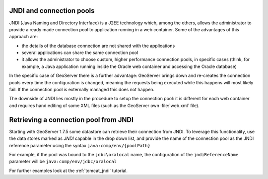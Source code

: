 .. _jndi_connection_pools:

JNDI and connection pools
=========================

JNDI (Java Naming and Directory Interface) is a J2EE technology which, among the others, allows the  administrator to provide a ready made connection pool to application running in a web container. Some of the advantages of this approach are:

* the details of the database connection are not shared with the applications
* several applications can share the same connection pool
* it allows the administrator to choose custom, higher performance connection pools, in specific cases (think, for example, a Java application running inside the Oracle web container and accessing the Oracle database)

In the specific case of GeoServer there is a further advantage: GeoServer brings down and re-creates the connection pools every time the configuration is changed, meaning the requests being executed while this happens will most likely fail. If the connection pool is externally managed this does not happen.

The downside of JNDI lies mostly in the procedure to setup the connection pool: it is different for each web container and requires hand editing of some XML files (such as the GeoServer own :file:`web.xml` file).

Retrieving a connection pool from JNDI
=======================================

Starting with GeoServer 1.7.5 some datastore can retrieve their connection from JNDI. To leverage this functionality, use the data stores marked as *JNDI* capable in the drop down list, and provide the name of the connection pool as the JNDI reference parameter using the syntax ``java:comp/env/{poolPath}``

For example, if the pool was bound to the ``jdbc\oralocal`` name, the configuration of the ``jndiReferenceName`` parameter will be ``java:comp/env/jdbc/oralocal``

For further examples look at the :ref:`tomcat_jndi` tutorial.
